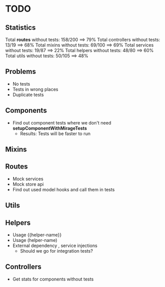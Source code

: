 * TODO

** Statistics

Total *routes* without tests: 158/200 ==> 79%
Total controllers without tests: 13/19 ==> 68%
Total mixins without tests: 69/100 ==> 69%
Total services without tests: 19/87 ==> 22%
Total helpers without tests: 48/80 ==> 60%
Total utils without tests: 50/105 ==> 48%

** Problems
- No tests
- Tests in wrong places
- Duplicate tests

** Components
- Find out component tests where we don't need *setupComponentWithMirageTests*
  - Results: Tests will be faster to run
** Mixins

** Routes
- Mock services
- Mock store api
- Find out used model hooks and call them in tests

** Utils

** Helpers
- Usage {{helper-name}}
- Usage (helper-name)
- External dependency , service injections
  - Should we go for integration tests?

** Controllers

- Get stats for components without tests
